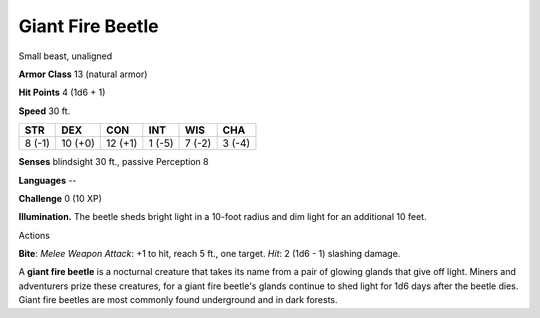 
.. _srd_Giant-Fire-Beetle:

Giant Fire Beetle
-----------------

Small beast, unaligned

**Armor Class** 13 (natural armor)

**Hit Points** 4 (1d6 + 1)

**Speed** 30 ft.

+----------+-----------+-----------+----------+----------+----------+
| STR      | DEX       | CON       | INT      | WIS      | CHA      |
+==========+===========+===========+==========+==========+==========+
| 8 (-1)   | 10 (+0)   | 12 (+1)   | 1 (-5)   | 7 (-2)   | 3 (-4)   |
+----------+-----------+-----------+----------+----------+----------+

**Senses** blindsight 30 ft., passive Perception 8

**Languages** --

**Challenge** 0 (10 XP)

**Illumination.** The beetle sheds bright light in a 10-foot radius and
dim light for an additional 10 feet.

Actions

**Bite**: *Melee Weapon Attack*: +1 to hit, reach 5 ft., one target.
*Hit*: 2 (1d6 - 1) slashing damage.

A **giant fire beetle** is a nocturnal creature that takes its name from
a pair of glowing glands that give off light. Miners and adventurers
prize these creatures, for a giant fire beetle's glands continue to shed
light for 1d6 days after the beetle dies. Giant fire beetles are most
commonly found underground and in dark forests.
